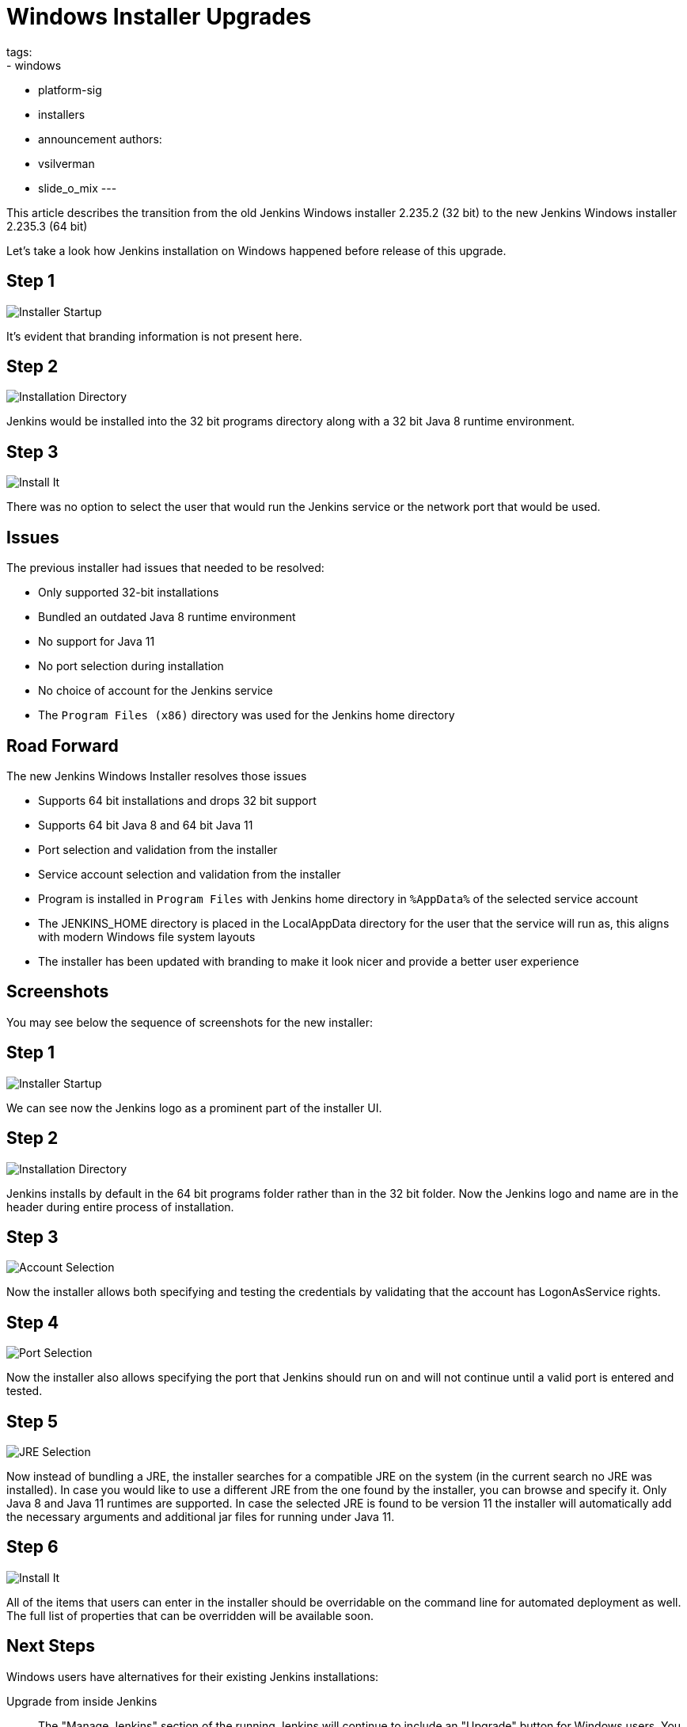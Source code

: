 = Windows Installer Upgrades
tags:
- windows
- platform-sig
- installers
- announcement
authors:
- vsilverman
- slide_o_mix
---

This article describes the transition from the old Jenkins Windows installer 2.235.2 (32 bit) to the new Jenkins Windows installer 2.235.3 (64 bit)


Let's take a look how Jenkins installation on Windows happened before release of this upgrade.

== Step 1

image:/images/post-images/2020-08-12-win-installers-upgrade/old_installer_1.png[Installer Startup, role=center]

It's evident that branding information is not present here.

== Step 2

image:/images/post-images/2020-08-12-win-installers-upgrade/old_installer_2.png[Installation Directory, role=center]

Jenkins would be installed into the 32 bit programs directory along with a 32 bit Java 8 runtime environment.

== Step 3

image:/images/post-images/2020-08-12-win-installers-upgrade/old_installer_3.png[Install It, role=center]

There was no option to select the user that would run the Jenkins service or the network port that would be used.

== Issues

The previous installer had issues that needed to be resolved:

* Only supported 32-bit installations
* Bundled an outdated Java 8 runtime environment
* No support for Java 11
* No port selection during installation
* No choice of account for the Jenkins service
* The `Program Files (x86)` directory was used for the Jenkins home directory

== Road Forward

The new Jenkins Windows Installer resolves those issues

* Supports 64 bit installations and drops 32 bit support
* Supports 64 bit Java 8 and 64 bit Java 11
* Port selection and validation from the installer
* Service account selection and validation from the installer
* Program is installed in `Program Files` with Jenkins home directory in `%AppData%` of the selected service account
* The JENKINS_HOME directory is placed in the LocalAppData directory for the user that the service will run as, this aligns with modern Windows file system layouts
* The installer has been updated with branding to make it look nicer and provide a better user experience

== Screenshots

You may see below the sequence of screenshots for the new installer:

== Step 1

image:/images/post-images/2020-08-12-win-installers-upgrade/new_installer_1.png[Installer Startup, role=center]

We can see now the Jenkins logo as a prominent part of the installer UI.

== Step 2

image:/images/post-images/2020-08-12-win-installers-upgrade/new_installer_2.png[Installation Directory, role=center]

Jenkins installs by default in the 64 bit programs folder rather than in the 32 bit folder.
Now the Jenkins logo and name are in the header during entire process of installation.

== Step 3

image:/images/post-images/2020-08-12-win-installers-upgrade/new_installer_3.png[Account Selection, role=center]

Now the installer allows both specifying and testing the credentials by validating that the account has LogonAsService rights.

== Step 4

image:/images/post-images/2020-08-12-win-installers-upgrade/new_installer_4.png[Port Selection, role=center]

Now the installer also allows specifying the port that Jenkins should run on and will not continue until a valid port is entered and tested.

== Step 5

image:/images/post-images/2020-08-12-win-installers-upgrade/new_installer_5.png[JRE Selection, role=center]

Now instead of bundling a JRE, the installer searches for a compatible JRE on the system (in the current search no JRE was installed).
In case you would like to use a different JRE from the one found by the installer, you can browse and specify it.
Only Java 8 and Java 11 runtimes are supported.
In case the selected JRE is found to be version 11 the installer will automatically add the necessary arguments and additional jar files for running under Java 11.

== Step 6

image:/images/post-images/2020-08-12-win-installers-upgrade/new_installer_6.png[Install It, role=center]

All of the items that users can enter in the installer should be overridable on the command line for automated deployment as well. The full list of properties that can be overridden will be available soon.

== Next Steps
Windows users have alternatives for their existing Jenkins installations:

Upgrade from inside Jenkins::
The "Manage Jenkins" section of the running Jenkins will continue to include an "Upgrade" button for Windows users.
You may continue to use that "Upgrade" button to update the Jenkins installation on your Windows computer.
Upgrade from inside Jenkins will continue to use the current Java version.
Upgrade from inside Jenkins will continue to use the current installation location.

Upgrade with the new Jenkins MSI installer::
If you run the new Jenkins MSI installer on your Jenkins that was installed with the old Jenkins MSI installer, it will prompt for a new port and a service account.
+
. Stop and disable the existing Jenkins service from the Windows Service Manager
. Run the new installer to create the new installation with desired settings
. Stop the newly installed Jenkins service
. Copy existing Jenkins configuration files to the new Jenkins home directory
. Start the newly installed Jenkins service

After the new Jenkins MSI installer has run, the "Manage Jenkins" section of the running Jenkins will continue to include an "Upgrade" button for Windows users.
You may continue to use that "Upgrade" button to update the Jenkins installation on your Windows computer.
